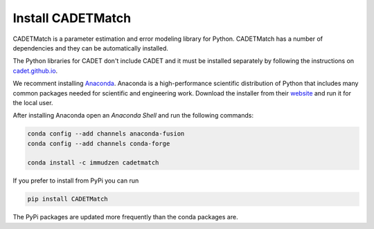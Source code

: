 .. _install:

Install CADETMatch
^^^^^^^^^^^^^^^^^^

CADETMatch is a parameter estimation and error modeling library for Python. CADETMatch has a number of
dependencies and they can be automatically installed. 

The Python libraries for CADET don't include CADET and it must be installed separately by following the
instructions on `cadet.github.io <https://cadet.github.io/getting_started/installation.html>`_.

We recomment installing `Anaconda <https://www.anaconda.com/>`_.
Anaconda is a high-performance scientific distribution of Python that includes many common packages needed for scientific and engineering work.
Download the installer from their `website <https://www.anaconda.com/>`_ and run it for the local user.

After installing Anaconda open an `Anaconda Shell` and run the following commands:

.. code-block:: bash

    conda config --add channels anaconda-fusion
    conda config --add channels conda-forge

    conda install -c immudzen cadetmatch


If you prefer to install from PyPi you can run

.. code-block:: bash

   pip install CADETMatch

The PyPi packages are updated more frequently than the conda packages are.
